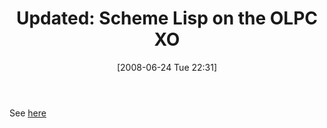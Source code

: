 #+POSTID: 229
#+DATE: [2008-06-24 Tue 22:31]
#+OPTIONS: toc:nil num:nil todo:nil pri:nil tags:nil ^:nil TeX:nil
#+CATEGORY: Link
#+TAGS: Update
#+TITLE: Updated: Scheme Lisp on the OLPC XO

See [[http://www.wisdomandwonder.com/article/28/scheme-lisp-on-the-olpc-xo][here]]



